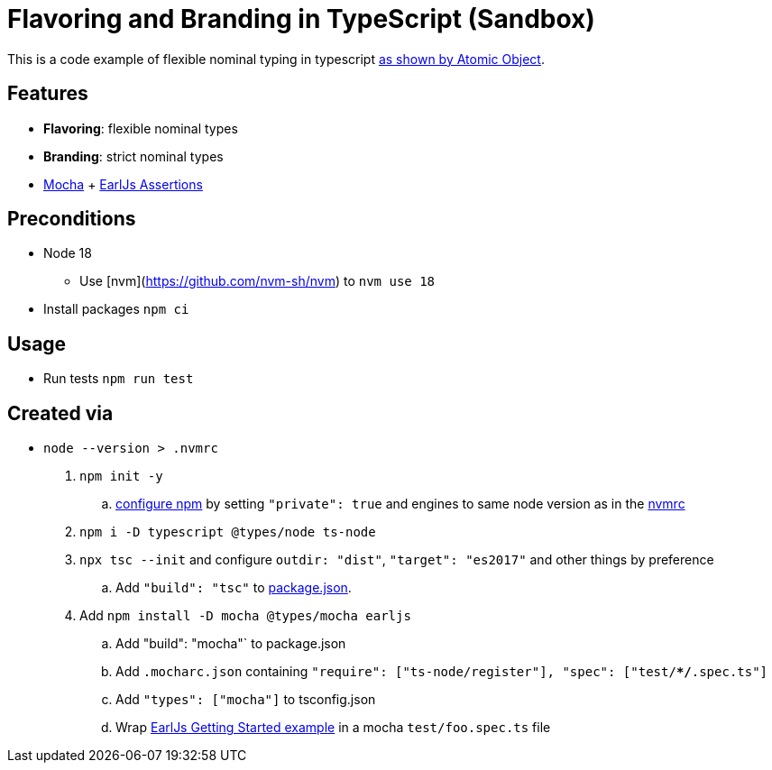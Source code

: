 = Flavoring and Branding in TypeScript (Sandbox)

This is a code example of flexible nominal typing in typescript link:https://spin.atomicobject.com/2018/01/15/typescript-flexible-nominal-typing/[as shown by Atomic Object].


== Features

* **Flavoring**: flexible nominal types
* **Branding**: strict nominal types
* link:https://mochajs.org/[Mocha] + link:https://earljs.dev/[EarlJs Assertions]

== Preconditions

* Node 18
** Use [nvm](https://github.com/nvm-sh/nvm) to `nvm use 18`
* Install packages `npm ci`

== Usage

* Run tests `npm run test`

== Created via

* `node --version > .nvmrc`
. `npm init -y`
.. link:https://docs.npmjs.com/cli/v9/configuring-npm/package-json#private[configure npm] by setting `"private": true` and engines to same node version as in the link:.nvmrc[nvmrc]
. `npm i -D typescript @types/node ts-node`
. `npx tsc --init` and configure `outdir: "dist"`, `"target": "es2017"` and other things by preference
.. Add `"build": "tsc"` to link:package.json[package.json].
. Add `npm install -D mocha @types/mocha earljs`
.. Add  "build": "mocha"` to package.json
.. Add `.mocharc.json` containing `"require": ["ts-node/register"], "spec": ["test/**/*.spec.ts"]`
.. Add `"types": ["mocha"]` to tsconfig.json
.. Wrap link:https://earljs.dev/docs/[EarlJs Getting Started example] in a mocha `test/foo.spec.ts` file


// TODO: absolute src and tst imports
